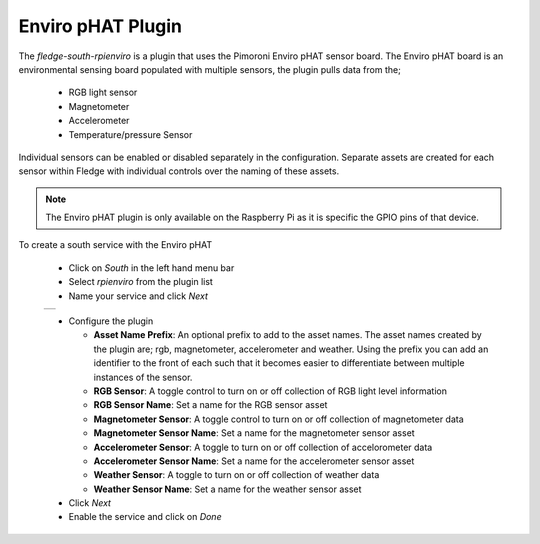 .. Images
.. |envirophat_1| image:: images/envirophat_1.jpg
.. |envirophat_2| image:: images/envirophat_2.jpg

Enviro pHAT Plugin
==================

.. image:: images/envirophat_1.jpg
   :align: right

The *fledge-south-rpienviro* is a plugin that uses the Pimoroni Enviro pHAT sensor board. The Enviro pHAT board is an environmental sensing board populated with multiple sensors, the plugin pulls data from the;

  - RGB light sensor

  - Magnetometer

  - Accelerometer
  
  - Temperature/pressure Sensor

Individual sensors can be enabled or disabled separately in the configuration. Separate assets are created for each sensor within Fledge with individual controls over the naming of these assets.

.. note::

   The Enviro pHAT plugin is only available on the Raspberry Pi as it is specific the GPIO pins of that device.

To create a south service with the Enviro pHAT

  - Click on *South* in the left hand menu bar

  - Select *rpienviro* from the plugin list

  - Name your service and click *Next*

  +----------------+
  | |envirophat_2| |
  +----------------+

  - Configure the plugin

    - **Asset Name Prefix**: An optional prefix to add to the asset names. The asset names created by the plugin are; rgb, magnetometer, accelerometer and weather. Using the prefix you can add an identifier to the front of each such that it becomes easier to differentiate between multiple instances of the sensor.

    - **RGB Sensor**: A toggle control to turn on or off collection of RGB light level information

    - **RGB Sensor Name**: Set a name for the RGB sensor asset

    - **Magnetometer Sensor**: A toggle control to turn on or off collection of magnetometer data

    - **Magnetometer Sensor Name**: Set a name for the magnetometer sensor asset

    - **Accelerometer Sensor**: A toggle to turn on or off collection of accelorometer data

    - **Accelerometer Sensor Name**: Set a name for the accelerometer sensor asset

    - **Weather Sensor**: A toggle to turn on or off collection of weather data

    - **Weather Sensor Name**: Set a name for the weather sensor asset

  - Click *Next*

  - Enable the service and click on *Done*
